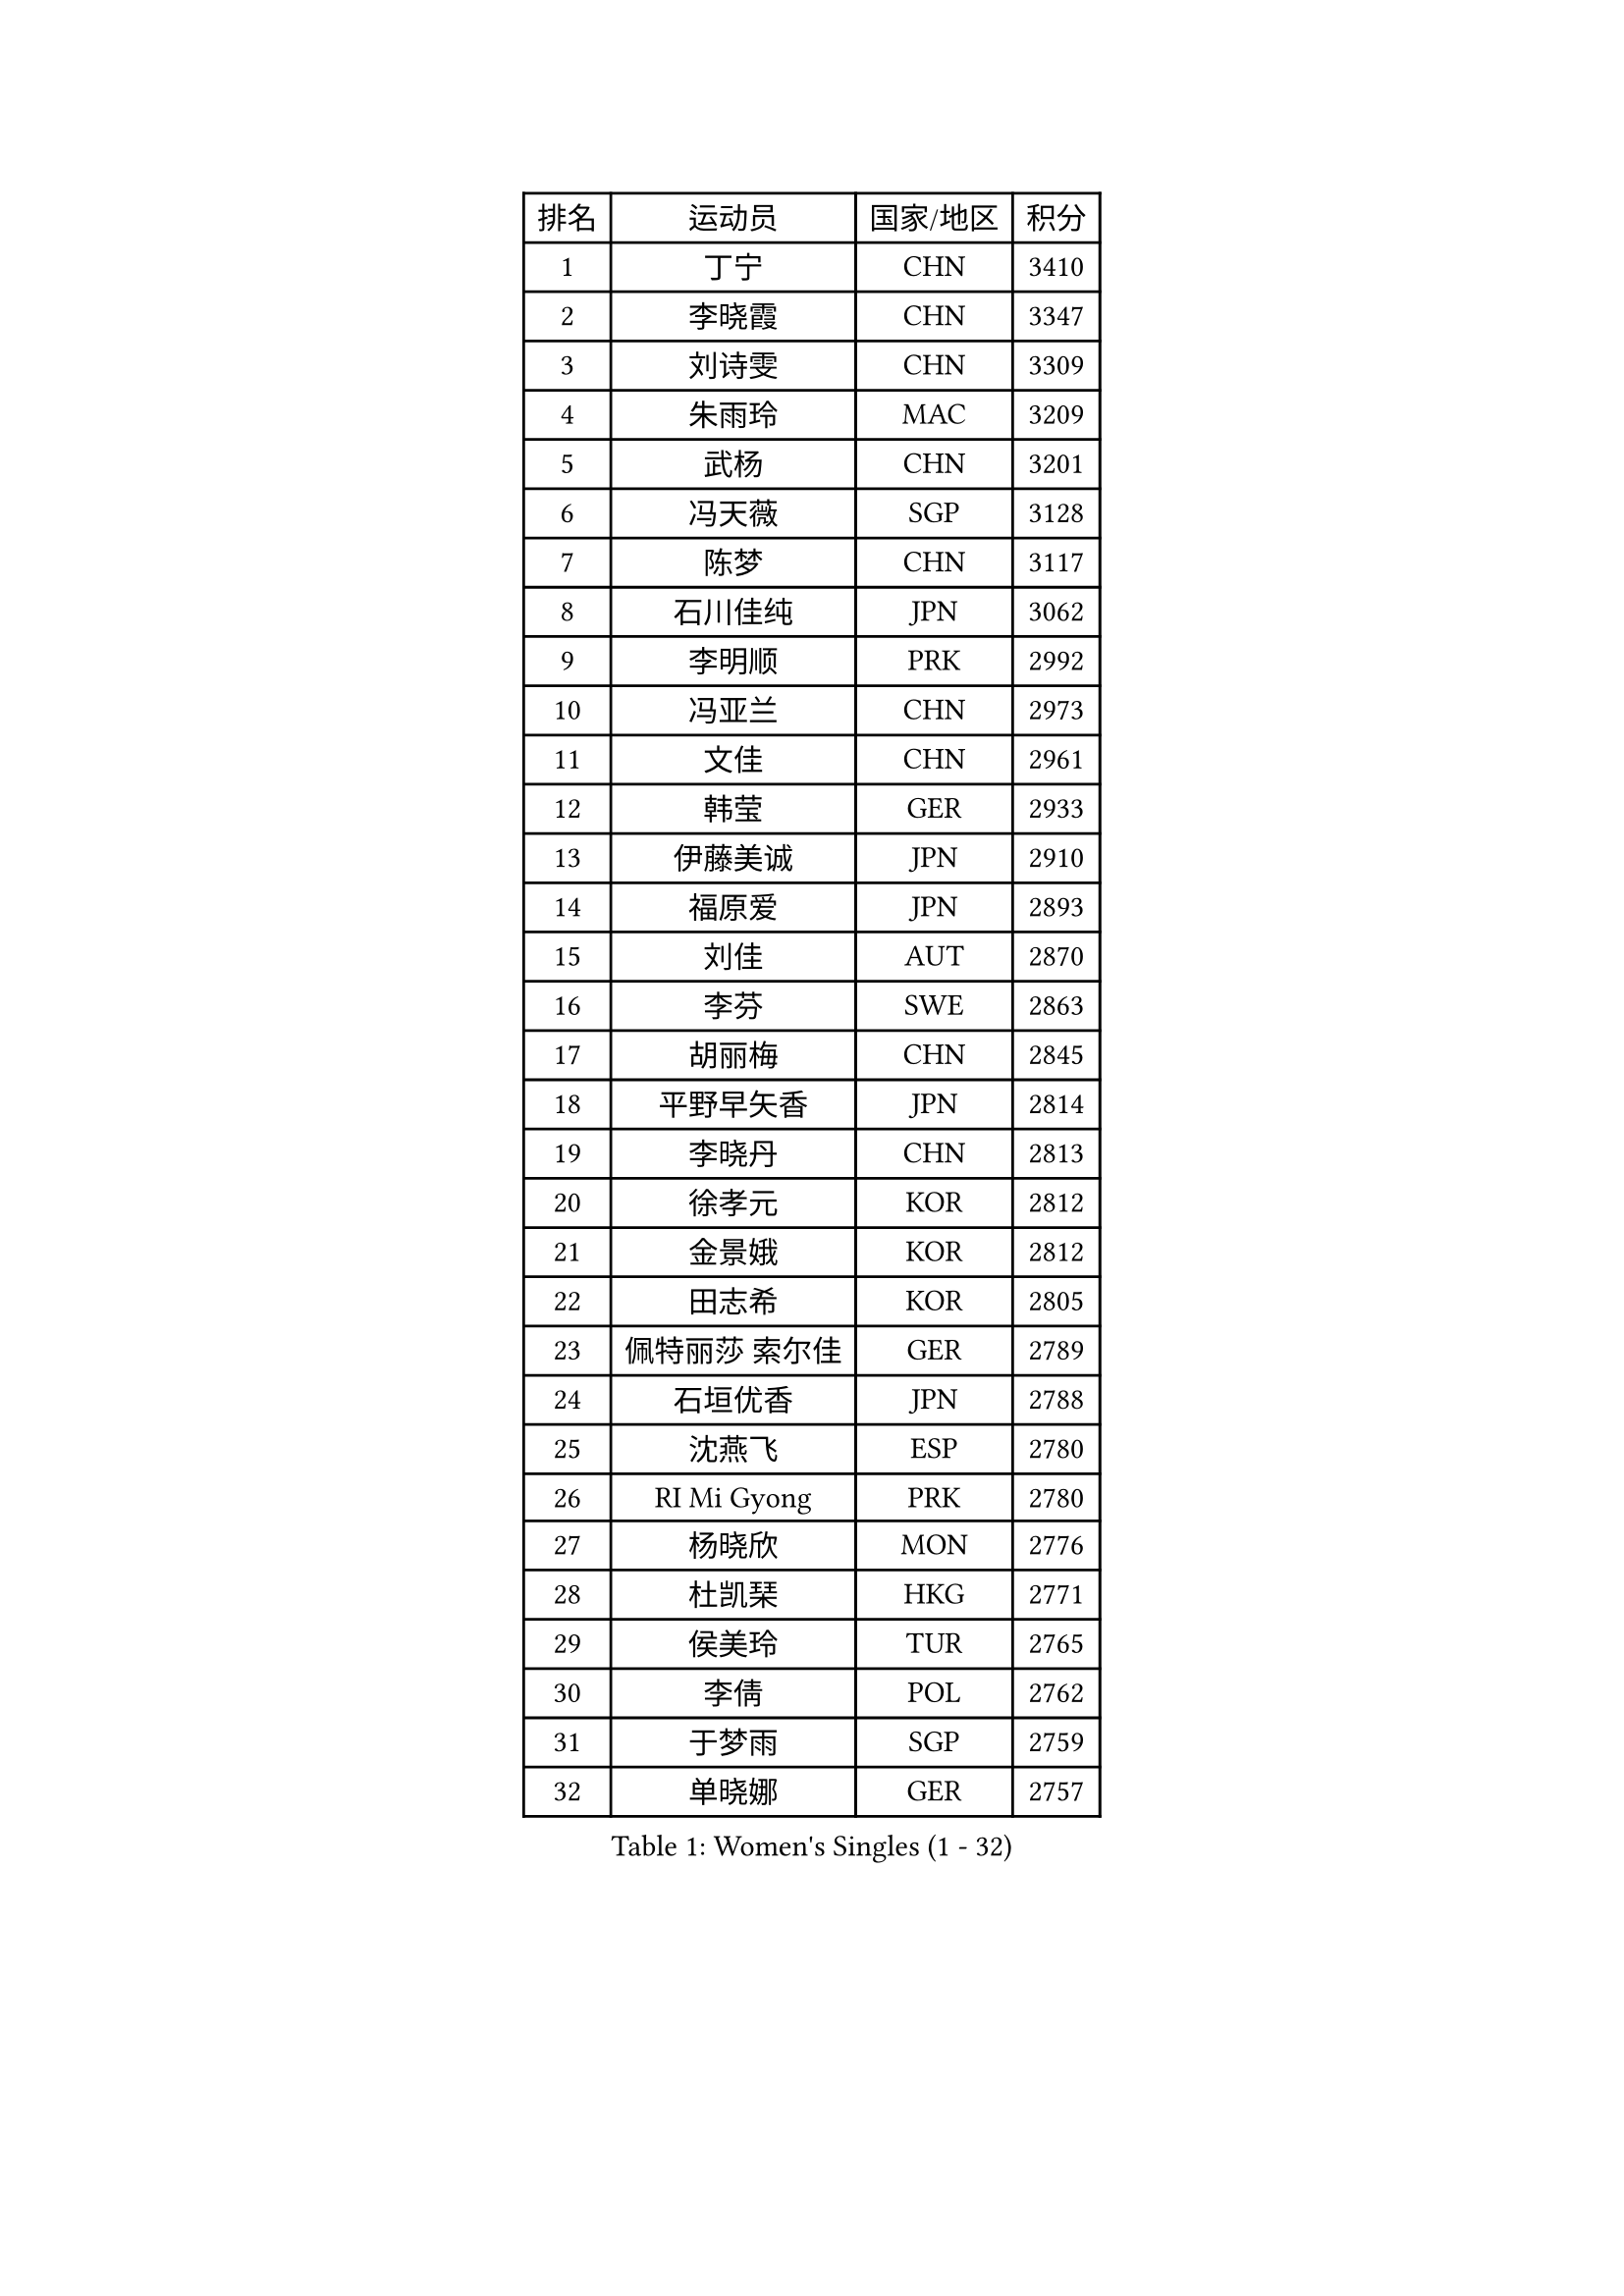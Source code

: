 
#set text(font: ("Courier New", "NSimSun"))
#figure(
  caption: "Women's Singles (1 - 32)",
    table(
      columns: 4,
      [排名], [运动员], [国家/地区], [积分],
      [1], [丁宁], [CHN], [3410],
      [2], [李晓霞], [CHN], [3347],
      [3], [刘诗雯], [CHN], [3309],
      [4], [朱雨玲], [MAC], [3209],
      [5], [武杨], [CHN], [3201],
      [6], [冯天薇], [SGP], [3128],
      [7], [陈梦], [CHN], [3117],
      [8], [石川佳纯], [JPN], [3062],
      [9], [李明顺], [PRK], [2992],
      [10], [冯亚兰], [CHN], [2973],
      [11], [文佳], [CHN], [2961],
      [12], [韩莹], [GER], [2933],
      [13], [伊藤美诚], [JPN], [2910],
      [14], [福原爱], [JPN], [2893],
      [15], [刘佳], [AUT], [2870],
      [16], [李芬], [SWE], [2863],
      [17], [胡丽梅], [CHN], [2845],
      [18], [平野早矢香], [JPN], [2814],
      [19], [李晓丹], [CHN], [2813],
      [20], [徐孝元], [KOR], [2812],
      [21], [金景娥], [KOR], [2812],
      [22], [田志希], [KOR], [2805],
      [23], [佩特丽莎 索尔佳], [GER], [2789],
      [24], [石垣优香], [JPN], [2788],
      [25], [沈燕飞], [ESP], [2780],
      [26], [RI Mi Gyong], [PRK], [2780],
      [27], [杨晓欣], [MON], [2776],
      [28], [杜凯琹], [HKG], [2771],
      [29], [侯美玲], [TUR], [2765],
      [30], [李倩], [POL], [2762],
      [31], [于梦雨], [SGP], [2759],
      [32], [单晓娜], [GER], [2757],
    )
  )#pagebreak()

#set text(font: ("Courier New", "NSimSun"))
#figure(
  caption: "Women's Singles (33 - 64)",
    table(
      columns: 4,
      [排名], [运动员], [国家/地区], [积分],
      [33], [伊丽莎白 萨玛拉], [ROU], [2750],
      [34], [LANG Kristin], [GER], [2743],
      [35], [POTA Georgina], [HUN], [2738],
      [36], [傅玉], [POR], [2737],
      [37], [文炫晶], [KOR], [2736],
      [38], [若宫三纱子], [JPN], [2723],
      [39], [李佼], [NED], [2712],
      [40], [李洁], [NED], [2711],
      [41], [吴佳多], [GER], [2710],
      [42], [梁夏银], [KOR], [2709],
      [43], [车晓曦], [CHN], [2698],
      [44], [GU Ruochen], [CHN], [2694],
      [45], [森田美咲], [JPN], [2694],
      [46], [帖雅娜], [HKG], [2692],
      [47], [NG Wing Nam], [HKG], [2689],
      [48], [PASKAUSKIENE Ruta], [LTU], [2685],
      [49], [陈可], [CHN], [2672],
      [50], [MONTEIRO DODEAN Daniela], [ROU], [2672],
      [51], [索菲亚 波尔卡诺娃], [AUT], [2670],
      [52], [LI Xue], [FRA], [2668],
      [53], [姜华珺], [HKG], [2668],
      [54], [陈思羽], [TPE], [2667],
      [55], [IVANCAN Irene], [GER], [2659],
      [56], [维多利亚 帕芙洛维奇], [BLR], [2657],
      [57], [玛妮卡 巴特拉], [IND], [2649],
      [58], [刘斐], [CHN], [2647],
      [59], [早田希娜], [JPN], [2641],
      [60], [PESOTSKA Margaryta], [UKR], [2640],
      [61], [BILENKO Tetyana], [UKR], [2639],
      [62], [平野美宇], [JPN], [2639],
      [63], [LEE Eunhee], [KOR], [2634],
      [64], [KIM Jong], [PRK], [2633],
    )
  )#pagebreak()

#set text(font: ("Courier New", "NSimSun"))
#figure(
  caption: "Women's Singles (65 - 96)",
    table(
      columns: 4,
      [排名], [运动员], [国家/地区], [积分],
      [65], [LI Chunli], [NZL], [2633],
      [66], [ABE Megumi], [JPN], [2626],
      [67], [SOLJA Amelie], [AUT], [2622],
      [68], [李皓晴], [HKG], [2621],
      [69], [张蔷], [CHN], [2621],
      [70], [BALAZOVA Barbora], [SVK], [2617],
      [71], [加藤美优], [JPN], [2617],
      [72], [YOON Sunae], [KOR], [2616],
      [73], [妮娜 米特兰姆], [GER], [2615],
      [74], [SIBLEY Kelly], [ENG], [2611],
      [75], [木子], [CHN], [2609],
      [76], [KIM Hye Song], [PRK], [2607],
      [77], [佐藤瞳], [JPN], [2606],
      [78], [王曼昱], [CHN], [2602],
      [79], [PARTYKA Natalia], [POL], [2600],
      [80], [陈幸同], [CHN], [2599],
      [81], [PARK Youngsook], [KOR], [2597],
      [82], [#text(gray, "NONAKA Yuki")], [JPN], [2596],
      [83], [TIKHOMIROVA Anna], [RUS], [2595],
      [84], [LIU Xi], [CHN], [2594],
      [85], [布里特 伊尔兰德], [NED], [2592],
      [86], [EKHOLM Matilda], [SWE], [2591],
      [87], [LIN Ye], [SGP], [2591],
      [88], [浜本由惟], [JPN], [2590],
      [89], [倪夏莲], [LUX], [2586],
      [90], [MAEDA Miyu], [JPN], [2579],
      [91], [刘高阳], [CHN], [2578],
      [92], [CHOI Moonyoung], [KOR], [2578],
      [93], [#text(gray, "ZHU Chaohui")], [CHN], [2576],
      [94], [XIAN Yifang], [FRA], [2575],
      [95], [LEE I-Chen], [TPE], [2575],
      [96], [GRUNDISCH Carole], [FRA], [2574],
    )
  )#pagebreak()

#set text(font: ("Courier New", "NSimSun"))
#figure(
  caption: "Women's Singles (97 - 128)",
    table(
      columns: 4,
      [排名], [运动员], [国家/地区], [积分],
      [97], [郑怡静], [TPE], [2572],
      [98], [GRZYBOWSKA-FRANC Katarzyna], [POL], [2564],
      [99], [GUI Lin], [BRA], [2557],
      [100], [SILVA Yadira], [MEX], [2557],
      [101], [FEHER Gabriela], [SRB], [2555],
      [102], [PARK Seonghye], [KOR], [2551],
      [103], [VACENOVSKA Iveta], [CZE], [2549],
      [104], [MATSUZAWA Marina], [JPN], [2549],
      [105], [LI Ching Wan], [HKG], [2546],
      [106], [MATSUDAIRA Shiho], [JPN], [2546],
      [107], [MADARASZ Dora], [HUN], [2543],
      [108], [IACOB Camelia], [ROU], [2537],
      [109], [LI Isabelle Siyun], [SGP], [2536],
      [110], [WINTER Sabine], [GER], [2536],
      [111], [PENKAVOVA Katerina], [CZE], [2535],
      [112], [伯纳黛特 斯佐科斯], [ROU], [2533],
      [113], [#text(gray, "石贺净")], [KOR], [2531],
      [114], [SO Eka], [JPN], [2531],
      [115], [PROKHOROVA Yulia], [RUS], [2524],
      [116], [NOSKOVA Yana], [RUS], [2523],
      [117], [KOMWONG Nanthana], [THA], [2523],
      [118], [#text(gray, "DRINKHALL Joanna")], [ENG], [2521],
      [119], [顾玉婷], [CHN], [2519],
      [120], [LOVAS Petra], [HUN], [2519],
      [121], [LEE Dasom], [KOR], [2517],
      [122], [LIU Xin], [CHN], [2514],
      [123], [DOLGIKH Maria], [RUS], [2512],
      [124], [SHENG Dandan], [CHN], [2507],
      [125], [森樱], [JPN], [2504],
      [126], [张墨], [CAN], [2503],
      [127], [TAN Wenling], [ITA], [2503],
      [128], [张安], [USA], [2502],
    )
  )